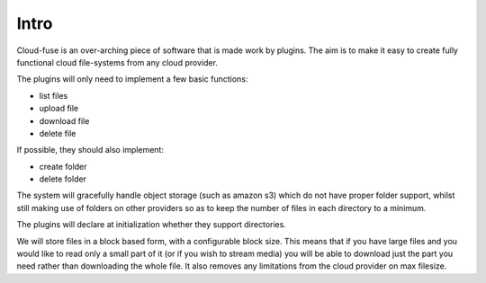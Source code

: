 ############
Intro
############

Cloud-fuse is an over-arching piece of software that is made work by plugins. The aim is to make it easy to create fully functional cloud file-systems from any cloud provider.

The plugins will only need to implement a few basic functions:

* list files
* upload file
* download file
* delete file

If possible, they should also implement:

* create folder
* delete folder
The system will gracefully handle object storage (such as amazon s3) which do not have proper folder support, whilst still making use of folders on other providers so as to keep the number of files in each directory to a minimum.

The plugins will declare at initialization whether they support directories.

We will store files in a block based form, with a configurable block size. This means that if you have large files and you would like to read only a small part of it (or if you wish to stream media) you will be able to download just the part you need rather than downloading the whole file. It also removes any limitations from the cloud provider on max filesize.
